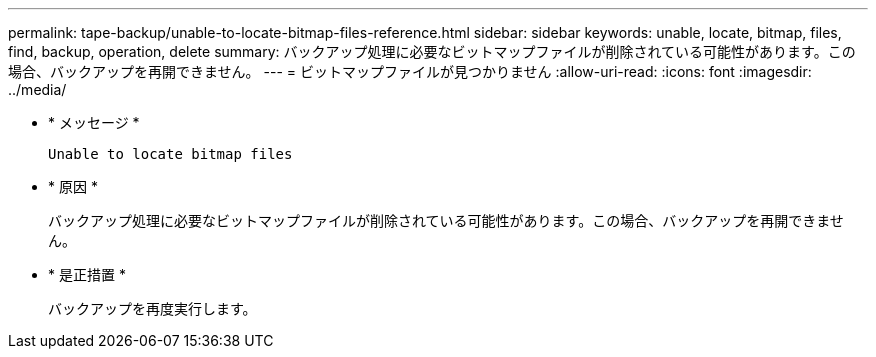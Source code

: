 ---
permalink: tape-backup/unable-to-locate-bitmap-files-reference.html 
sidebar: sidebar 
keywords: unable, locate, bitmap, files, find, backup, operation, delete 
summary: バックアップ処理に必要なビットマップファイルが削除されている可能性があります。この場合、バックアップを再開できません。 
---
= ビットマップファイルが見つかりません
:allow-uri-read: 
:icons: font
:imagesdir: ../media/


[role="lead"]
* * メッセージ *
+
`Unable to locate bitmap files`

* * 原因 *
+
バックアップ処理に必要なビットマップファイルが削除されている可能性があります。この場合、バックアップを再開できません。

* * 是正措置 *
+
バックアップを再度実行します。


